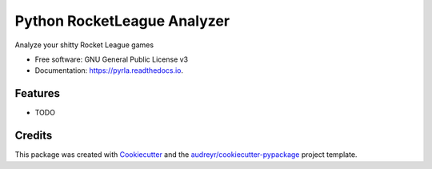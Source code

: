 ============================
Python RocketLeague Analyzer
============================


.. image:: https://img.shields.io/pypi/v/pyrla.svg
        :target: https://pypi.python.org/pypi/pyrla

.. image:: https://img.shields.io/travis/davethecipo/pyrla.svg
        :target: https://travis-ci.com/davethecipo/pyrla

.. image:: https://readthedocs.org/projects/pyrla/badge/?version=latest
        :target: https://pyrla.readthedocs.io/en/latest/?version=latest
        :alt: Documentation Status




Analyze your shitty Rocket League games


* Free software: GNU General Public License v3
* Documentation: https://pyrla.readthedocs.io.


Features
--------

* TODO

Credits
-------

This package was created with Cookiecutter_ and the `audreyr/cookiecutter-pypackage`_ project template.

.. _Cookiecutter: https://github.com/audreyr/cookiecutter
.. _`audreyr/cookiecutter-pypackage`: https://github.com/audreyr/cookiecutter-pypackage
